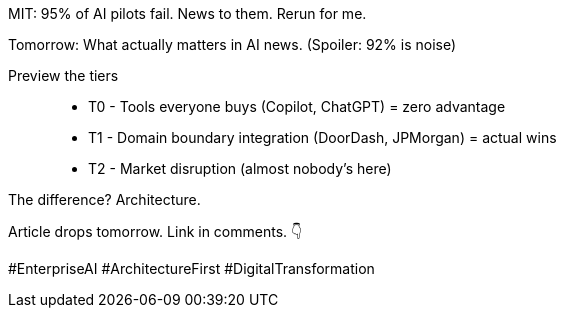 MIT: 95% of AI pilots fail.
News to them.
Rerun for me.

Tomorrow: What actually matters in AI news.
(Spoiler: 92% is noise)

Preview the tiers::
- T0 - Tools everyone buys (Copilot, ChatGPT) = zero advantage
- T1 - Domain boundary integration (DoorDash, JPMorgan) = actual wins
- T2 - Market disruption (almost nobody's here)

The difference?
Architecture.

Article drops tomorrow.
Link in comments.
👇

#EnterpriseAI #ArchitectureFirst #DigitalTransformation
